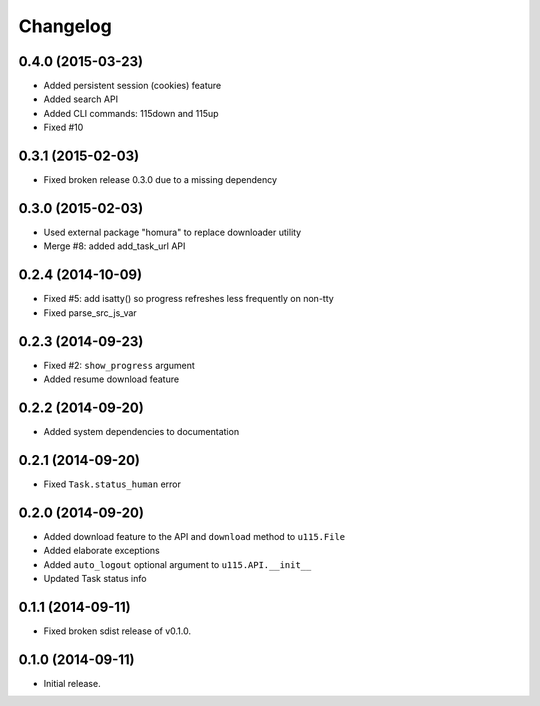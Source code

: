 Changelog
=========

0.4.0 (2015-03-23)
------------------

- Added persistent session (cookies) feature
- Added search API
- Added CLI commands: 115down and 115up
- Fixed #10

0.3.1 (2015-02-03)
------------------

- Fixed broken release 0.3.0 due to a missing dependency

0.3.0 (2015-02-03)
------------------

- Used external package "homura" to replace downloader utility
- Merge #8: added add_task_url  API 

0.2.4 (2014-10-09)
------------------

- Fixed #5: add isatty() so progress refreshes less frequently on non-tty
- Fixed parse_src_js_var

0.2.3 (2014-09-23)
------------------

- Fixed #2: ``show_progress`` argument
- Added resume download feature

0.2.2 (2014-09-20)
------------------

- Added system dependencies to documentation

0.2.1 (2014-09-20)
------------------

- Fixed ``Task.status_human`` error

0.2.0 (2014-09-20)
------------------

- Added download feature to the API and ``download`` method to ``u115.File``
- Added elaborate exceptions
- Added ``auto_logout`` optional argument to ``u115.API.__init__``
- Updated Task status info


0.1.1 (2014-09-11)
------------------

- Fixed broken sdist release of v0.1.0.


0.1.0 (2014-09-11)
------------------

- Initial release.

